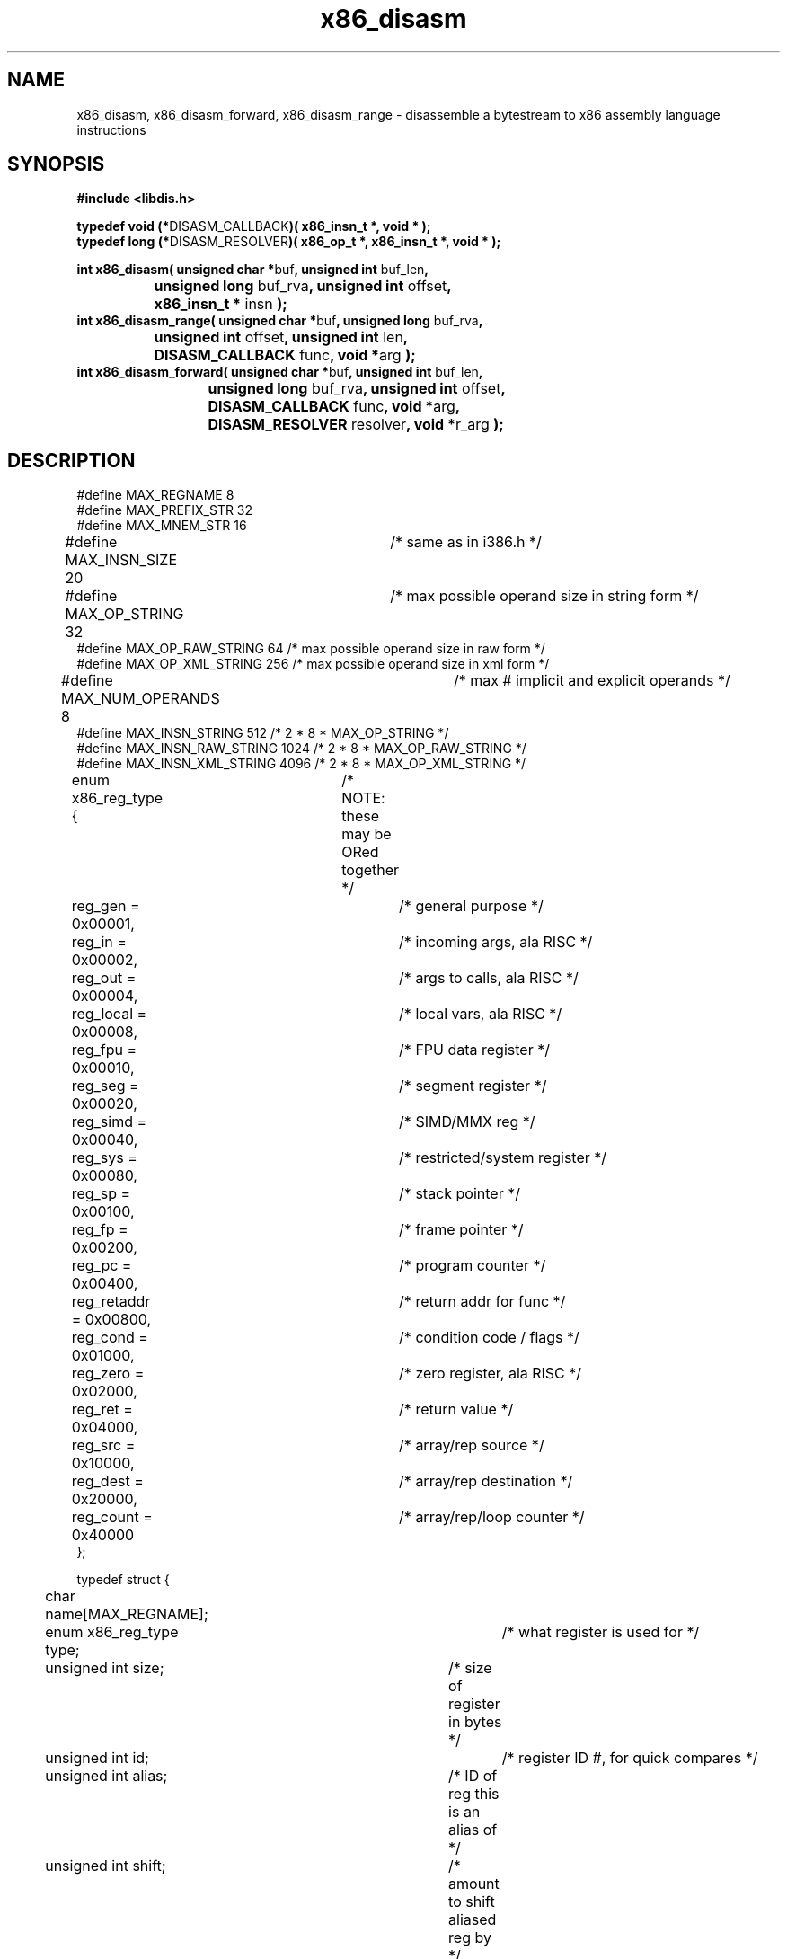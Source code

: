 .TH "x86_disasm" "3" "0.21" "mammon_" "libdisasm"
.SH "NAME"
x86_disasm, x86_disasm_forward, x86_disasm_range \- disassemble a
bytestream to x86 assembly language instructions
.SH "SYNOPSIS"
\fB#include <libdis.h>\fR
.br 
.LP 
\fBtypedef void (*\fRDISASM_CALLBACK\fB)( x86_insn_t *, void * );\fR
.br 
\fBtypedef long (*\fRDISASM_RESOLVER\fB)( x86_op_t *, x86_insn_t *, void * );\fR
.LP 
\fBint x86_disasm( unsigned char *\fRbuf\fB, unsigned int \fRbuf_len\fB,
.br  
		unsigned long \fRbuf_rva\fB, unsigned int \fRoffset\fB,
.br 
		x86_insn_t * \fRinsn\fB );\fR
.br 
\fBint x86_disasm_range( unsigned char *\fRbuf\fB, unsigned long \fRbuf_rva\fB,
.br  
		      unsigned int \fRoffset\fB, unsigned int \fRlen\fB,
.br  
		      DISASM_CALLBACK \fRfunc\fB, void *\fRarg\fB );\fR
.br 
\fBint x86_disasm_forward( unsigned char *\fRbuf\fB, unsigned int \fRbuf_len\fB,
.br  
			unsigned long \fRbuf_rva\fB, unsigned int \fRoffset\fB,
.br  
			DISASM_CALLBACK \fRfunc\fB, void *\fRarg\fB,
.br 
			DISASM_RESOLVER \fRresolver\fB, void *\fRr_arg\fB );\fR
.LP 


.SH "DESCRIPTION"
.LP 
#define MAX_REGNAME 8
.br 
#define MAX_PREFIX_STR 32
.br 
#define MAX_MNEM_STR 16
.br 
#define MAX_INSN_SIZE 20	/* same as in i386.h */
.br 
#define MAX_OP_STRING 32	/* max possible operand size in string form */
.br 
#define MAX_OP_RAW_STRING 64    /* max possible operand size in raw form */
.br 
#define MAX_OP_XML_STRING 256   /* max possible operand size in xml form */
.br 
#define MAX_NUM_OPERANDS 8	/* max # implicit and explicit operands */
.br 
#define MAX_INSN_STRING 512        /* 2 * 8 * MAX_OP_STRING */
.br 
#define MAX_INSN_RAW_STRING 1024   /* 2 * 8 * MAX_OP_RAW_STRING */
.br 
#define MAX_INSN_XML_STRING 4096   /* 2 * 8 * MAX_OP_XML_STRING */

.LP 
enum x86_reg_type { 	/* NOTE: these may be ORed together */
.br 
	reg_gen     = 0x00001,	/* general purpose */
.br 
	reg_in      = 0x00002,	/* incoming args, ala RISC */ 
.br 
	reg_out     = 0x00004,	/* args to calls, ala RISC */
.br 
	reg_local   = 0x00008,	/* local vars, ala RISC */
.br 
	reg_fpu     = 0x00010,	/* FPU data register */
.br 
	reg_seg     = 0x00020,	/* segment register */
.br 
	reg_simd    = 0x00040,	/* SIMD/MMX reg */
.br 
	reg_sys     = 0x00080,	/* restricted/system register */
.br 
	reg_sp      = 0x00100,	/* stack pointer */
.br 
	reg_fp      = 0x00200,	/* frame pointer */
.br 
	reg_pc      = 0x00400,	/* program counter */
.br 
	reg_retaddr = 0x00800,	/* return addr for func */
.br 
	reg_cond    = 0x01000,	/* condition code / flags */
.br 
	reg_zero    = 0x02000,	/* zero register, ala RISC */
.br 
	reg_ret     = 0x04000,	/* return value */
.br 
	reg_src     = 0x10000,	/* array/rep source */
.br 
	reg_dest    = 0x20000,	/* array/rep destination */
.br 
	reg_count   = 0x40000	/* array/rep/loop counter */
.br 
};
.LP 
typedef struct {
.br 
	char name[MAX_REGNAME];
.br 
	enum x86_reg_type type;			/* what register is used for */
.br 
	unsigned int size;			/* size of register in bytes */
.br 
	unsigned int id;				/* register ID #, for quick compares */
.br 
	unsigned int alias;			/* ID of reg this is an alias of */
.br 
	unsigned int shift;			/* amount to shift aliased reg by */
.br 
} x86_reg_t;
.LP 
typedef struct {
.br 
	unsigned int     scale;		/* scale factor */
.br 
	x86_reg_t        index, base;	/* index, base registers */
.br 
	long             disp;		/* displacement */
.br 
	char             disp_sign;	/* is negative? 1/0 */
.br 
	char             disp_size;	/* 0, 1, 2, 4 */
.br 
} x86_ea_t;
.LP 
enum x86_op_type {	/* mutually exclusive */
.br 
	op_unused = 0,		/* empty/unused operand */
.br 
	op_register = 1,	/* CPU register */
.br 
	op_immediate = 2,	/* Immediate Value */
.br 
	op_relative_near = 3,	/* Relative offset from IP */
.br 
	op_relative_far = 4,
.br 
	op_absolute = 5,	/* Absolute address (ptr16:32) */
.br 
	op_expression = 6,	/* Address expression (scale/index/base/disp) */
.br 
	op_offset = 7,		/* Offset from start of segment (m32) */
.br 
	op_unknown
.br 
};
.LP 
enum x86_op_datatype {		/* these use Intel's lame terminology */
.br 
	op_byte = 1,		/* 1 byte integer */
.br 
	op_word = 2,		/* 2 byte integer */
.br 
	op_dword = 3,		/* 4 byte integer */
.br 
	op_qword = 4,		/* 8 byte integer */
.br 
	op_dqword = 5,		/* 16 byte integer */
.br 
	op_sreal = 6,		/* 4 byte real (single real) */
.br 
	op_dreal = 7,		/* 8 byte real (double real) */
.br 
	op_extreal = 8,		/* 10 byte real (extended real) */
.br 
	op_bcd = 9,		/* 10 byte binary\-coded decimal */
.br 
	op_simd = 10,		/* 16 byte packed (SIMD, MMX) */
.br 
        op_ssimd = 10,          /* 16 byte : 4 packed single FP (SIMD, MMX) */
.br 
        op_dsimd = 11,          /* 16 byte : 2 packed double FP (SIMD, MMX) */
.br 
        op_sssimd = 12,         /* 4 byte : scalar single FP (SIMD, MMX) */
.br 
        op_sdsimd = 13,         /* 8 byte : scalar double FP (SIMD, MMX) */
.br 
	op_descr32 = 14,	/* 6 byte Intel descriptor 2:4 */
.br 
	op_descr16 = 15,	/* 4 byte Intel descriptor 2:2 */
.br 
	op_pdescr32 = 16,	/* 6 byte Intel pseudo\-descriptor 32:16 */
.br 
	op_pdescr16 = 17,	/* 6 byte Intel pseudo\-descriptor 8:24:16 */
.br 
	op_fpuenv = 11		/* 28 byte FPU control/environment data */
.br 
};
.LP 
enum x86_op_access {	/* ORed together */
.br 
	op_read = 1,
.br 
	op_write = 2,
.br 
	op_execute = 4
.br 
};
.LP 
enum x86_op_flags {	/* ORed together, but segs are mutually exclusive */
.br 
	op_signed = 1,		/* signed integer */
.br 
	op_string = 2,		/* possible string or array */
.br 
	op_constant = 4,	/* symbolic constant */
.br 
	op_pointer = 8,		/* operand points to a memory address */
.br 
	op_sysref = 0x010,	/* operand is a syscall number */
.br 
	op_implied = 0x020,	/* operand is implicit in insn */
.br 
	op_hardcode = 0x040, /* operans is hardcoded in insn */
.br 
	op_es_seg = 0x100,	/* ES segment override */
.br 
	op_cs_seg = 0x200,	/* CS segment override */
.br 
	op_ss_seg = 0x300,	/* SS segment override */
.br 
	op_ds_seg = 0x400,	/* DS segment override */
.br 
	op_fs_seg = 0x500,	/* FS segment override */
.br 
	op_gs_seg = 0x600	/* GS segment override */
.br 
};
.LP 
typedef struct {
.br 
	enum x86_op_type 	type;		/* operand type */
.br 
	enum x86_op_datatype 	datatype;	/* operand size */
.br 
	enum x86_op_access 	access;		/* operand access [RWX] */
.br 
	enum x86_op_flags	flags;		/* misc flags */
.br 
	union {
.br 
		/* immediate values */
.br 
		char 		sbyte;
.br 
		short 		sword;
.br 
		long 		sdword;
.br 
		qword 		sqword;
.br 
		unsigned char 	byte;
.br 
		unsigned short 	word;
.br 
		unsigned long 	dword;
.br 
		qword 			qword;
.br 
		float	        sreal;	
.br 
		double	        dreal;	
.br 
		/* misc large/non\-native types */
.br 
		unsigned char 	extreal[10];
.br 
		unsigned char 	bcd[10];
.br 
		qword		dqword[2];
.br 
		unsigned char	simd[16];
.br 
		unsigned char	fpuenv[28];
.br 
		/* absolute address */
.br 
		void 		* address;
.br 
		/* offset from segment */
.br 
		unsigned long	offset;
.br 
		/* ID of CPU register */
.br 
		x86_reg_t	reg;
.br 
		/* offsets from current insn */
.br 
		char 		relative_near;
.br 
		long 		relative_far;
.br 
		/* effective address [expression] */
.br 
		x86_ea_t 	expression;
.br 
	} data;
.br 
	void * insn;
.br 
} x86_op_t;
.LP 
typedef struct x86_operand_list {
.br 
	x86_op_t op;
.br 
	struct x86_operand_list *next;
.br 
} x86_oplist_t;
.LP 
enum x86_insn_group {
.br 
	insn_none = 0,
.br 
	insn_controlflow = 1,
.br 
	insn_arithmetic = 2,
.br 
	insn_logic = 3,
.br 
	insn_stack = 4,
.br 
	insn_comparison = 5,
.br 
	insn_move = 6,
.br 
	insn_string = 7,
.br 
	insn_bit_manip = 8,
.br 
	insn_flag_manip = 9,
.br 
	insn_fpu = 10,
.br 
	insn_interrupt = 13,
.br 
	insn_system = 14,
.br 
	insn_other = 15
.br 
};
.LP 
enum x86_insn_type {
.br 
	insn_invalid = 0,
.br 
	/* insn_controlflow */
.br 
	insn_jmp = 0x1001,
.br 
	insn_jcc = 0x1002,
.br 
	insn_call = 0x1003,
.br 
	insn_callcc = 0x1004,
.br 
	insn_return = 0x1005,
.br 
	insn_loop = 0x1006,
.br 
	/* insn_arithmetic */
.br 
	insn_add = 0x2001,
.br 
	insn_sub = 0x2002,
.br 
	insn_mul = 0x2003,
.br 
	insn_div = 0x2004,
.br 
	insn_inc = 0x2005,
.br 
	insn_dec = 0x2006,
.br 
	insn_shl = 0x2007,
.br 
	insn_shr = 0x2008,
.br 
	insn_rol = 0x2009,
.br 
	insn_ror = 0x200A,
.br 
	/* insn_logic */
.br 
	insn_and = 0x3001,
.br 
	insn_or = 0x3002,
.br 
	insn_xor = 0x3003,
.br 
	insn_not = 0x3004,
.br 
	insn_neg = 0x3005,
.br 
	/* insn_stack */
.br 
	insn_push = 0x4001,
.br 
	insn_pop = 0x4002,
.br 
	insn_pushregs = 0x4003,
.br 
	insn_popregs = 0x4004,
.br 
	insn_pushflags = 0x4005,
.br 
	insn_popflags = 0x4006,
.br 
	insn_enter = 0x4007,
.br 
	insn_leave = 0x4008,
.br 
	/* insn_comparison */
.br 
	insn_test = 0x5001,
.br 
	insn_cmp = 0x5002,
.br 
	/* insn_move */
.br 
	insn_mov = 0x6001,	/* move */
.br 
	insn_movcc = 0x6002,	/* conditional move */
.br 
	insn_xchg = 0x6003,	/* exchange */
.br 
	insn_xchgcc = 0x6004,	/* conditional exchange */
.br 
	/* insn_string */
.br 
	insn_strcmp = 0x7001,
.br 
	insn_strload = 0x7002,
.br 
	insn_strmov = 0x7003,
.br 
	insn_strstore = 0x7004,
.br 
	insn_translate = 0x7005,	/* xlat */
.br 
	/* insn_bit_manip */
.br 
	insn_bittest = 0x8001,
.br 
	insn_bitset = 0x8002,
.br 
	insn_bitclear = 0x8003,
.br 
	/* insn_flag_manip */
.br 
	insn_clear_carry = 0x9001,
.br 
	insn_clear_zero = 0x9002,
.br 
	insn_clear_oflow = 0x9003,
.br 
	insn_clear_dir = 0x9004,
.br 
	insn_clear_sign = 0x9005,
.br 
	insn_clear_parity = 0x9006,
.br 
	insn_set_carry = 0x9007,
.br 
	insn_set_zero = 0x9008,
.br 
	insn_set_oflow = 0x9009,
.br 
	insn_set_dir = 0x900A,
.br 
	insn_set_sign = 0x900B,
.br 
	insn_set_parity = 0x900C,
.br 
	insn_tog_carry = 0x9010,
.br 
	insn_tog_zero = 0x9020,
.br 
	insn_tog_oflow = 0x9030,
.br 
	insn_tog_dir = 0x9040,
.br 
	insn_tog_sign = 0x9050,
.br 
	insn_tog_parity = 0x9060,
.br 
	/* insn_fpu */
.br 
	insn_fmov = 0xA001,
.br 
	insn_fmovcc = 0xA002,
.br 
	insn_fneg = 0xA003,
.br 
	insn_fabs = 0xA004,
.br 
	insn_fadd = 0xA005,
.br 
	insn_fsub = 0xA006,
.br 
	insn_fmul = 0xA007,
.br 
	insn_fdiv = 0xA008,
.br 
	insn_fsqrt = 0xA009,
.br 
	insn_fcmp = 0xA00A,
.br 
	insn_fcos = 0xA00C,
.br 
	insn_fldpi = 0xA00D,
.br 
	insn_fldz = 0xA00E,
.br 
	insn_ftan = 0xA00F,
.br 
	insn_fsine = 0xA010,
.br 
	insn_fsys = 0xA020,
.br 
	/* insn_interrupt */
.br 
	insn_int = 0xD001,
.br 
	insn_intcc = 0xD002, 	/* not present in x86 ISA */
.br 
	insn_iret = 0xD003,
.br 
	insn_bound = 0xD004,
.br 
	insn_debug = 0xD005,
.br 
	insn_trace = 0xD006,
.br 
	insn_invalid_op = 0xD007,
.br 
	insn_oflow = 0xD008,
.br 
	/* insn_system */
.br 
	insn_halt = 0xE001,
.br 
	insn_in = 0xE002,	/* input from port/bus */
.br 
	insn_out = 0xE003, 	/* output to port/bus */
.br 
	insn_cpuid = 0xE004,
.br 
	/* insn_other */
.br 
	insn_nop = 0xF001,
.br 
	insn_bcdconv = 0xF002, 	/* convert to or from BCD */
.br 
	insn_szconv = 0xF003	/* change size of operand */
.br 
};
.LP 
enum x86_insn_note {
.br 
	insn_note_ring0		= 1,	/* Only available in ring 0 */
.br 
	insn_note_smm		= 2,	/* "" in System Management Mode */
.br 
	insn_note_serial	= 4	/* Serializing instruction */
.br 
};
.LP 
enum x86_flag_status {
.br 
	insn_carry_set = 0x1,
.br 
	insn_zero_set = 0x2,
.br 
	insn_oflow_set = 0x4,
.br 
	insn_dir_set = 0x8,
.br 
	insn_sign_set = 0x10,
.br 
	insn_parity_set = 0x20,
.br 
	insn_carry_or_zero_set = 0x40,
.br 
	insn_zero_set_or_sign_ne_oflow = 0x80,
.br 
	insn_carry_clear = 0x100,
.br 
	insn_zero_clear = 0x200,
.br 
	insn_oflow_clear = 0x400,
.br 
	insn_dir_clear = 0x800,
.br 
	insn_sign_clear = 0x1000,
.br 
	insn_parity_clear = 0x2000,
.br 
	insn_sign_eq_oflow = 0x4000,
.br 
	insn_sign_ne_oflow = 0x8000
.br 
};
.LP 
enum x86_insn_cpu {
.br 
	cpu_8086 	= 1,	/* Intel */
.br 
	cpu_80286	= 2,
.br 
	cpu_80386	= 3,
.br 
	cpu_80387	= 4,
.br 
	cpu_80486	= 5,
.br 
	cpu_pentium	= 6,
.br 
	cpu_pentiumpro	= 7,
.br 
	cpu_pentium2	= 8,
.br 
	cpu_pentium3	= 9,
>br>
	cpu_pentium4	= 10,
.br 
	cpu_k6		= 16,	/* AMD */
.br 
	cpu_k7		= 32,
.br 
	cpu_athlon	= 48
.br 
};
.LP 
enum x86_insn_isa {
.br 
	isa_gp		= 1,	/* general purpose */
.br 
	isa_fp		= 2,	/* floating point */
.br 
	isa_fpumgt	= 3,	/* FPU/SIMD management */
.br 
	isa_mmx		= 4,	/* Intel MMX */
.br 
	isa_sse1	= 5,	/* Intel SSE SIMD */
.br 
	isa_sse2	= 6,	/* Intel SSE2 SIMD */
.br 
	isa_sse3	= 7,	/* Intel SSE3 SIMD */
.br 
	isa_3dnow	= 8,	/* AMD 3DNow! SIMD */
.br 
	isa_sys		= 9	/* system instructions */
.br 
};
.LP 
enum x86_insn_prefix {
.br 
	insn_no_prefix = 0,
.br 
	insn_rep_zero = 1,
.br 
	insn_rep_notzero = 2,
.br 
	insn_lock = 4,
.br 
	insn_delay = 8
.br 
};
.LP 
typedef struct {
.br 
	/* information about the instruction */
.br 
	unsigned long addr;		/* load address */
.br 
	unsigned long offset;		/* offset into file/buffer */
.br 
	enum x86_insn_group group;	/* meta\-type, e.g. INSN_EXEC */
.br 
	enum x86_insn_type type;	/* type, e.g. INSN_BRANCH */
.br 
	unsigned char bytes[MAX_INSN_SIZE];
.br 
	unsigned char size;		/* size of insn in bytes */
.br 
	enum x86_insn_prefix prefix;
.br 
	enum x86_flag_status flags_set; /* flags set or tested by insn */
.br 
	enum x86_flag_status flags_tested; 
.br 
	/* the instruction proper */
.br 
	char prefix_string[32];		/* prefixes [might be truncated] */
.br 
	char mnemonic[8];
.br 
	x86_op_t operands[3];
.br 
	/* convenience fields for user */
.br 
	void *block;			/* code block containing this insn */
.br 
	void *function;			/* function containing this insn */ 
.br 
	void *tag;			/* tag the insn as seen/processed */
.br 
} x86_insn_t;
.br 
#define X86_WILDCARD_BYTE 0xF4
.LP 
typedef struct {
.br 
        enum x86_op_type        type;           /* operand type */
.br 
        enum x86_op_datatype    datatype;       /* operand size */
.br 
        enum x86_op_access      access;         /* operand access [RWX] */
.br 
        enum x86_op_flags       flags;          /* misc flags */
.br 
} x86_invariant_op_t;
.LP 
typedef struct {
.br 
	unsigned char bytes[64];	/* invariant representation */
.br 
	unsigned int  size;		/* number of bytes in insn */
.br 
        enum x86_insn_group group;      /* meta\-type, e.g. INSN_EXEC */
.br 
        enum x86_insn_type type;        /* type, e.g. INSN_BRANCH */
.br 
	x86_invariant_op_t operands[3];	/* use same ordering as x86_insn_t */
.br 
} x86_invariant_t;
.LP 
.SH "EXAMPLES"
.LP 
The following sample callback outputs instructions in raw syntax:
.LP 
void raw_print( x86_insn_t *insn, void *arg ) {
.br 
        char line[1024];
.br 
        x86_format_insn(insn, line, 1024, raw_syntax);
.br 
        printf( "%s\n", line);
.br 
}
.LP 
The following sample resolver performs very limited checking on
the operand of a jump or call to determine what program address the operand refers to:
.LP 
long resolver( x86_op_t *op, x86_insn_t *insn ) {
.br 
        long retval = \-1;
.br 
        /* this is a flat ripoff of internal_resolver in libdis.c \-\-
.br 
           we don't do any register or stack resolving, or check
.br 
           to see if we have already encountered this RVA */
.br 
        if ( op\->type == op_absolute || op\->type == op_offset ) {
.br 
                retval = op\->data.sdword; 
.br 
        } else if (op\->type == op_relative ){
.br 
                if ( op\->datatype == op_byte ) {
.br 
                        retval = insn\->addr + insn\->size + op\->data.sbyte;
.br 
                } else if ( op\->datatype == op_word ) {
.br 
                        retval = insn\->addr + insn\->size + op\->data.sword;
.br 
                } else if ( op\->datatype == op_dword ) {
.br 
                        retval = insn\->addr + insn\->size + op\->data.sdword;
.br 
                }
.br 
        }
.br 
        return( retval );
.br 
}
.LP 
The following code snippets demonstrate how to use the various disassembly routines:
.LP 
        unsigned char *buf;  /* buffer of bytes to disassemble */
.br 
        unsigned int buf_len;/* length of buffer */
.br 
        unsigned long rva;   /* load address of start of buffer */
.br 
        unsigned int pos;    /* position in buffer */
.br 
        x86_insn_t insn;     /* disassembled instruction */
.LP 
        /* disassemble entire buffer, printing automatically */
.br 
        x86_disasm_range( buf, buf_rva, pos, buf_len,
.br 
                          raw_print, NULL );
.LP 
        /* disassemble a single instruction, then print it */
.br 
        if (x86_disasm( buf, buf_len, buf_rva, pos, &insn ) ) {
.br 
                raw_print( &insn, NULL );
.br 
        }
.LP 
        /* disassemble forward in 'buf' starting at 'pos' */
.br 
        x86_disasm_forward( buf, buf_len, buf_rva, pos,
.br 
                            raw_print, NULL, resolver );
.br 
.LP 
.SH "SEE ALSO"
.LP 
libdisasm(7), x86_format_insn(3), x86_init(3), x86dis(1)
